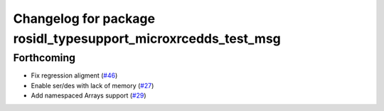 ^^^^^^^^^^^^^^^^^^^^^^^^^^^^^^^^^^^^^^^^^^^^^^^^^^^^^^^^^^^^^^
Changelog for package rosidl_typesupport_microxrcedds_test_msg
^^^^^^^^^^^^^^^^^^^^^^^^^^^^^^^^^^^^^^^^^^^^^^^^^^^^^^^^^^^^^^

Forthcoming
-----------
* Fix regression aligment (`#46 <https://github.com/micro-ROS/rosidl_typesupport_microxrcedds/issues/46>`_)
* Enable ser/des with lack of memory (`#27 <https://github.com/micro-ROS/rosidl_typesupport_microxrcedds/issues/27>`_)
* Add namespaced Arrays support (`#29 <https://github.com/micro-ROS/rosidl_typesupport_microxrcedds/issues/29>`_)

